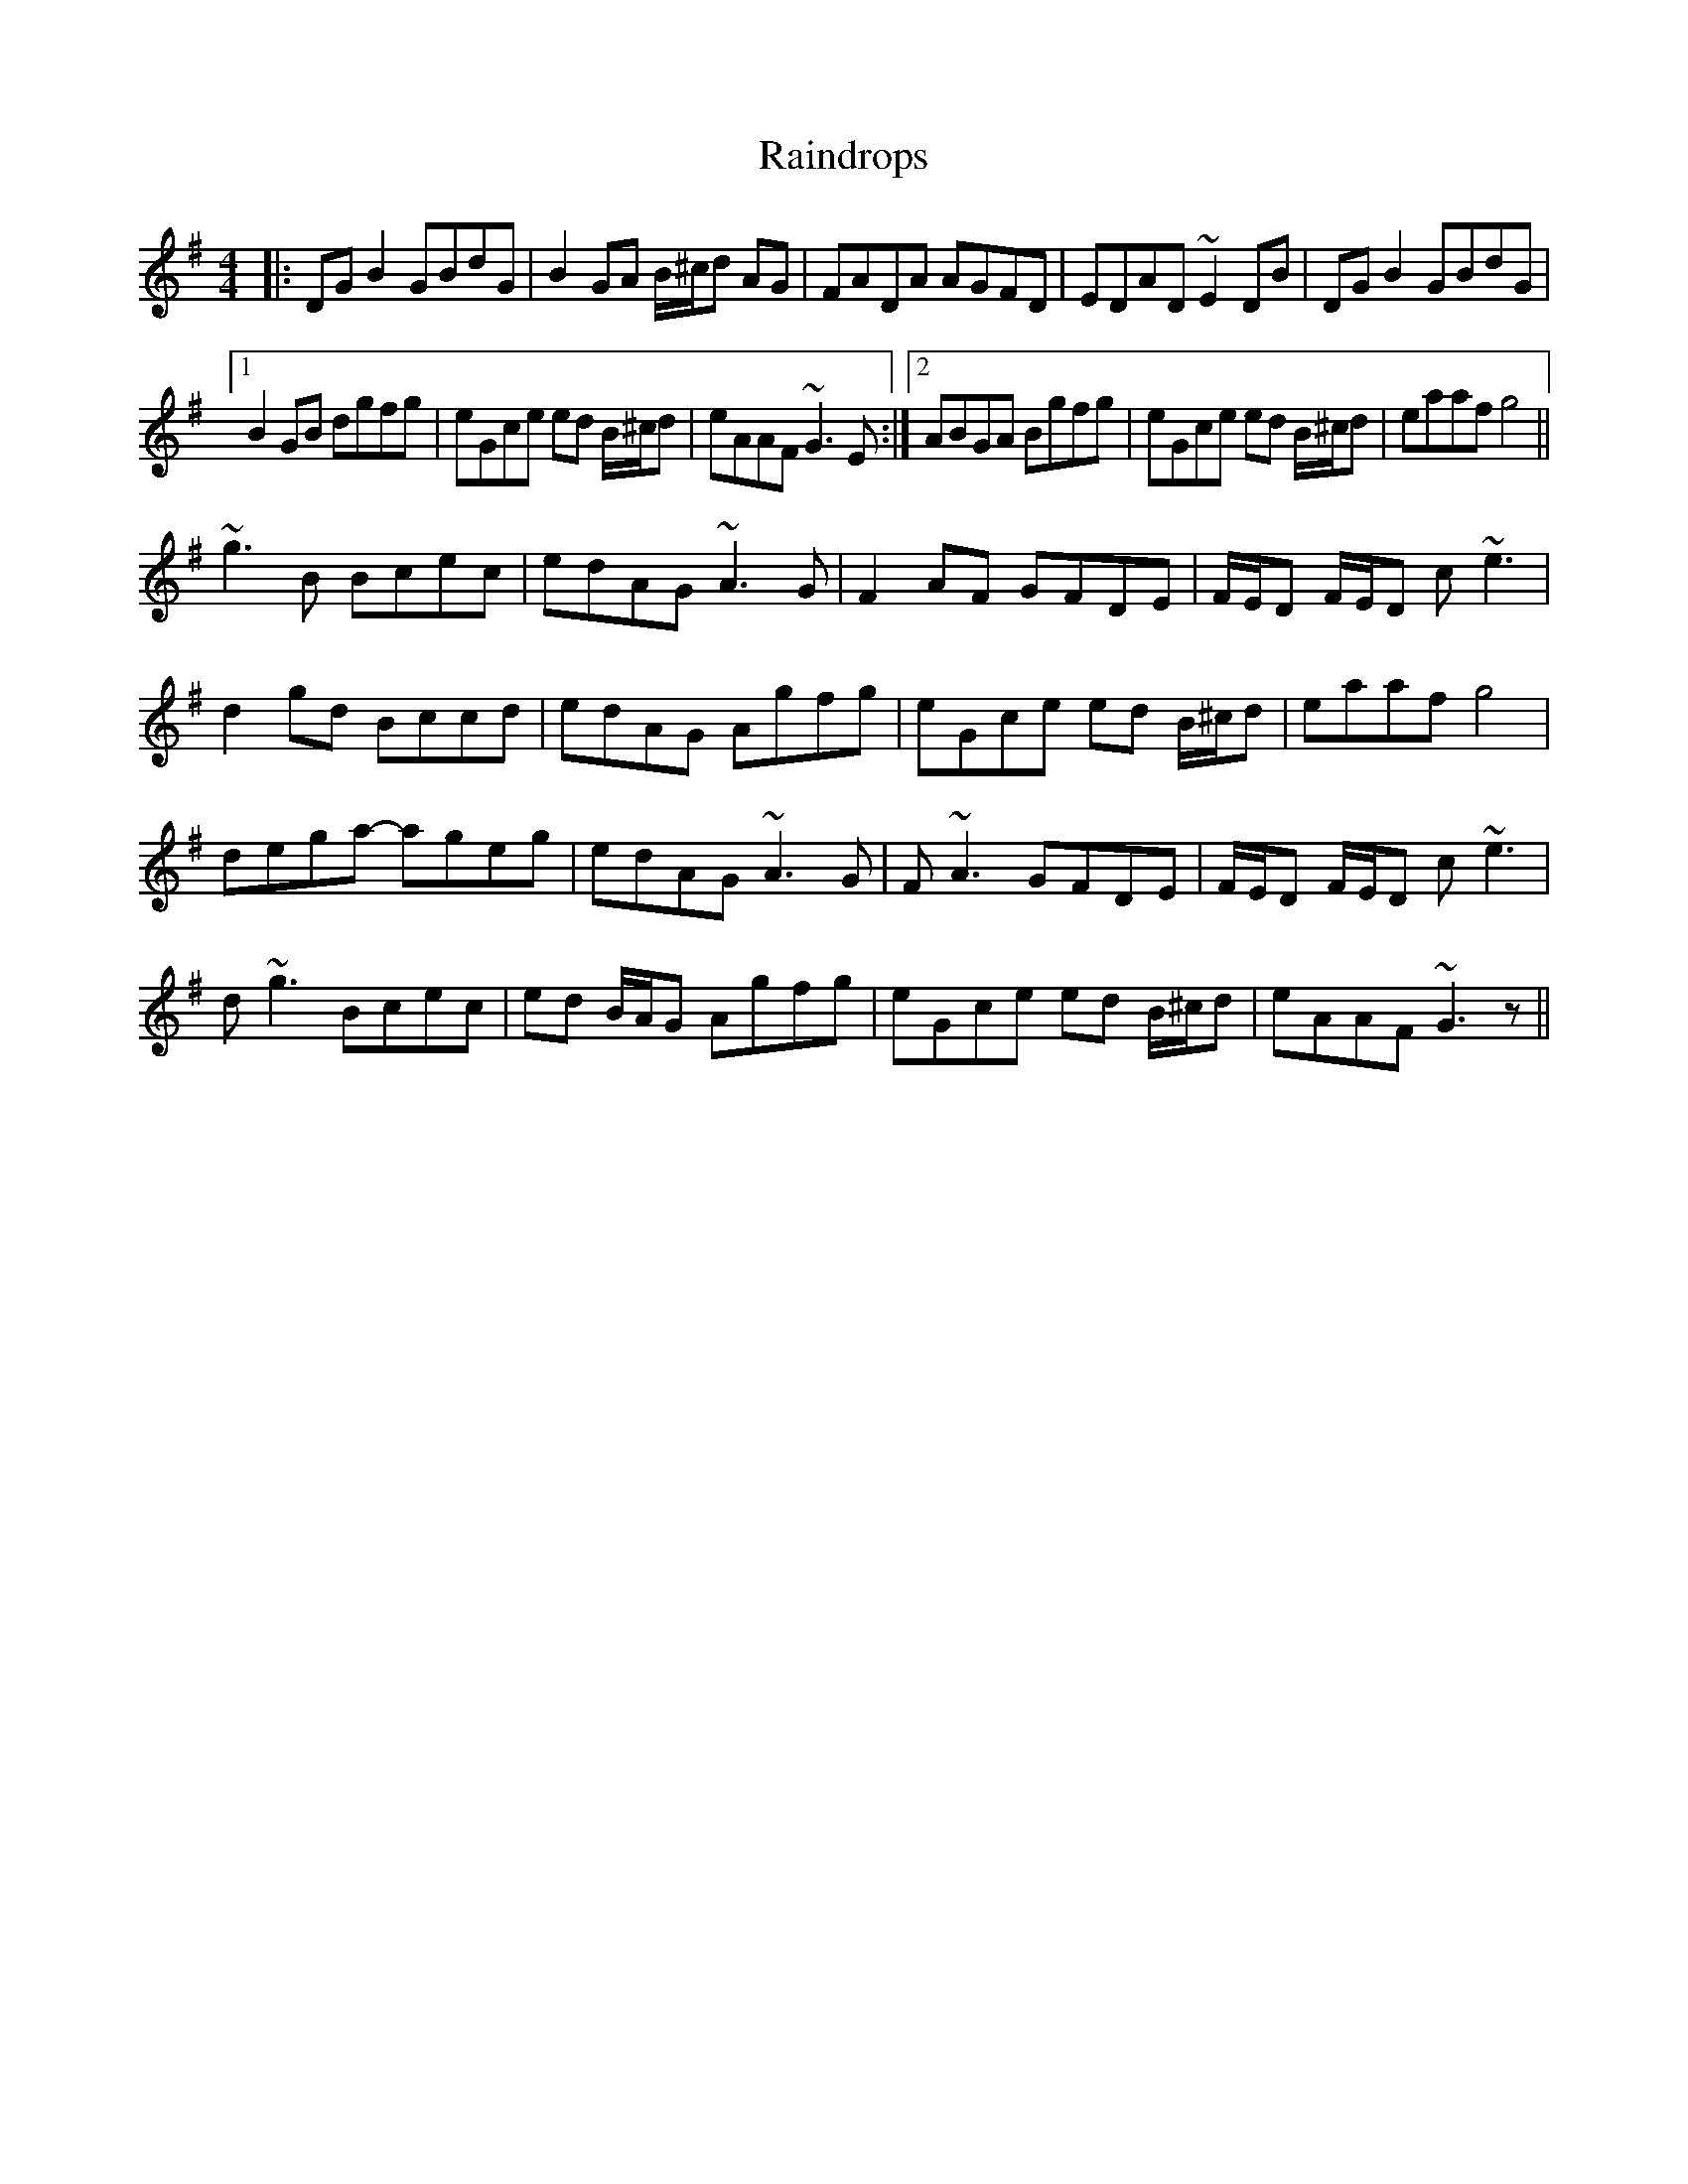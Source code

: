 X: 33517
T: Raindrops
R: reel
M: 4/4
K: Gmajor
|:DGB2GBdG|B2GA B/^c/d AG|FADA AGFD|EDAD ~E2DB|DGB2 GBdG|
[1 B2GB dgfg|eGce ed B/^c/d|eAAF ~G3E:|2 ABGA Bgfg|eGce ed B/^c/d|eaaf g4||
~g3B Bcec|edAG ~A3G|F2AF GFDE|F/E/D F/E/D c~e3|
d2gd Bccd|edAG Agfg|eGce ed B/^c/d|eaaf g4|
dega- ageg|edAG ~A3G|F~A3 GFDE|F/E/D F/E/D c~e3|
d~g3 Bcec|ed B/A/G Agfg|eGce ed B/^c/d|eAAF ~G3z||

